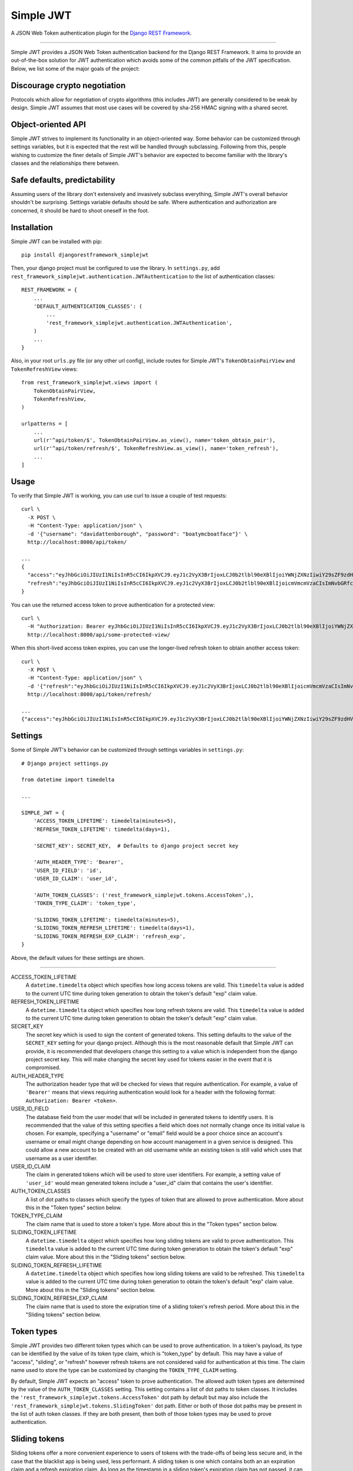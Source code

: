 Simple JWT
==========

A JSON Web Token authentication plugin for the `Django REST Framework
<http://www.django-rest-framework.org/>`__.

.. image:: https://travis-ci.org/davesque/django-rest-framework-simplejwt.svg?branch=master
  :target: https://travis-ci.org/davesque/django-rest-framework-simplejwt
.. image:: https://codecov.io/gh/davesque/django-rest-framework-simplejwt/branch/master/graph/badge.svg
  :target: https://codecov.io/gh/davesque/django-rest-framework-simplejwt

-------------------------------------------------------------------------------

Simple JWT provides a JSON Web Token authentication backend for the Django REST
Framework.  It aims to provide an out-of-the-box solution for JWT
authentication which avoids some of the common pitfalls of the JWT
specification.  Below, we list some of the major goals of the project:

Discourage crypto negotiation
-----------------------------

Protocols which allow for negotiation of crypto algorithms (this includes JWT)
are generally considered to be weak by design.  Simple JWT assumes that most
use cases will be covered by sha-256 HMAC signing with a shared secret.

Object-oriented API
-------------------

Simple JWT strives to implement its functionality in an object-oriented way.
Some behavior can be customized through settings variables, but it is expected
that the rest will be handled through subclassing.  Following from this, people
wishing to customize the finer details of Simple JWT's behavior are expected to
become familiar with the library's classes and the relationships there between.

Safe defaults, predictability
-----------------------------

Assuming users of the library don't extensively and invasively subclass
everything, Simple JWT's overall behavior shouldn't be surprising.  Settings
variable defaults should be safe.  Where authentication and authorization are
concerned, it should be hard to shoot oneself in the foot.

Installation
------------

Simple JWT can be installed with pip::

  pip install djangorestframework_simplejwt

Then, your django project must be configured to use the library.  In
``settings.py``, add
``rest_framework_simplejwt.authentication.JWTAuthentication`` to the list of
authentication classes::

  REST_FRAMEWORK = {
      ...
      'DEFAULT_AUTHENTICATION_CLASSES': (
          ...
          'rest_framework_simplejwt.authentication.JWTAuthentication',
      )
      ...
  }

Also, in your root ``urls.py`` file (or any other url config), include routes
for Simple JWT's ``TokenObtainPairView`` and ``TokenRefreshView`` views::

  from rest_framework_simplejwt.views import (
      TokenObtainPairView,
      TokenRefreshView,
  )

  urlpatterns = [
      ...
      url(r'^api/token/$', TokenObtainPairView.as_view(), name='token_obtain_pair'),
      url(r'^api/token/refresh/$', TokenRefreshView.as_view(), name='token_refresh'),
      ...
  ]

Usage
-----

To verify that Simple JWT is working, you can use curl to issue a couple of
test requests::

  curl \
    -X POST \
    -H "Content-Type: application/json" \
    -d '{"username": "davidattenborough", "password": "boatymcboatface"}' \
    http://localhost:8000/api/token/

  ...
  {
    "access":"eyJhbGciOiJIUzI1NiIsInR5cCI6IkpXVCJ9.eyJ1c2VyX3BrIjoxLCJ0b2tlbl90eXBlIjoiYWNjZXNzIiwiY29sZF9zdHVmZiI6IuKYgyIsImV4cCI6MTIzNDU2LCJqdGkiOiJmZDJmOWQ1ZTFhN2M0MmU4OTQ5MzVlMzYyYmNhOGJjYSJ9.NHlztMGER7UADHZJlxNG0WSi22a2KaYSfd1S-AuT7lU",
    "refresh":"eyJhbGciOiJIUzI1NiIsInR5cCI6IkpXVCJ9.eyJ1c2VyX3BrIjoxLCJ0b2tlbl90eXBlIjoicmVmcmVzaCIsImNvbGRfc3R1ZmYiOiLimIMiLCJleHAiOjIzNDU2NywianRpIjoiZGUxMmY0ZTY3MDY4NDI3ODg5ZjE1YWMyNzcwZGEwNTEifQ.aEoAYkSJjoWH1boshQAaTkf8G3yn0kapko6HFRt7Rh4"
  }

You can use the returned access token to prove authentication for a protected
view::

  curl \
    -H "Authorization: Bearer eyJhbGciOiJIUzI1NiIsInR5cCI6IkpXVCJ9.eyJ1c2VyX3BrIjoxLCJ0b2tlbl90eXBlIjoiYWNjZXNzIiwiY29sZF9zdHVmZiI6IuKYgyIsImV4cCI6MTIzNDU2LCJqdGkiOiJmZDJmOWQ1ZTFhN2M0MmU4OTQ5MzVlMzYyYmNhOGJjYSJ9.NHlztMGER7UADHZJlxNG0WSi22a2KaYSfd1S-AuT7lU" \
    http://localhost:8000/api/some-protected-view/

When this short-lived access token expires, you can use the longer-lived
refresh token to obtain another access token::

  curl \
    -X POST \
    -H "Content-Type: application/json" \
    -d '{"refresh":"eyJhbGciOiJIUzI1NiIsInR5cCI6IkpXVCJ9.eyJ1c2VyX3BrIjoxLCJ0b2tlbl90eXBlIjoicmVmcmVzaCIsImNvbGRfc3R1ZmYiOiLimIMiLCJleHAiOjIzNDU2NywianRpIjoiZGUxMmY0ZTY3MDY4NDI3ODg5ZjE1YWMyNzcwZGEwNTEifQ.aEoAYkSJjoWH1boshQAaTkf8G3yn0kapko6HFRt7Rh4"}' \
    http://localhost:8000/api/token/refresh/

  ...
  {"access":"eyJhbGciOiJIUzI1NiIsInR5cCI6IkpXVCJ9.eyJ1c2VyX3BrIjoxLCJ0b2tlbl90eXBlIjoiYWNjZXNzIiwiY29sZF9zdHVmZiI6IuKYgyIsImV4cCI6MTIzNTY3LCJqdGkiOiJjNzE4ZTVkNjgzZWQ0NTQyYTU0NWJkM2VmMGI0ZGQ0ZSJ9.ekxRxgb9OKmHkfy-zs1Ro_xs1eMLXiR17dIDBVxeT-w"}

Settings
--------

Some of Simple JWT's behavior can be customized through settings variables in
``settings.py``::

  # Django project settings.py

  from datetime import timedelta

  ...

  SIMPLE_JWT = {
      'ACCESS_TOKEN_LIFETIME': timedelta(minutes=5),
      'REFRESH_TOKEN_LIFETIME': timedelta(days=1),

      'SECRET_KEY': SECRET_KEY,  # Defaults to django project secret key

      'AUTH_HEADER_TYPE': 'Bearer',
      'USER_ID_FIELD': 'id',
      'USER_ID_CLAIM': 'user_id',

      'AUTH_TOKEN_CLASSES': ('rest_framework_simplejwt.tokens.AccessToken',),
      'TOKEN_TYPE_CLAIM': 'token_type',

      'SLIDING_TOKEN_LIFETIME': timedelta(minutes=5),
      'SLIDING_TOKEN_REFRESH_LIFETIME': timedelta(days=1),
      'SLIDING_TOKEN_REFRESH_EXP_CLAIM': 'refresh_exp',
  }

Above, the default values for these settings are shown.

-------------------------------------------------------------------------------

ACCESS_TOKEN_LIFETIME
  A ``datetime.timedelta`` object which specifies how long access tokens are
  valid.  This ``timedelta`` value is added to the current UTC time during
  token generation to obtain the token's default "exp" claim value.

REFRESH_TOKEN_LIFETIME
  A ``datetime.timedelta`` object which specifies how long refresh tokens are
  valid.  This ``timedelta`` value is added to the current UTC time during
  token generation to obtain the token's default "exp" claim value.

SECRET_KEY
  The secret key which is used to sign the content of generated tokens.  This
  setting defaults to the value of the ``SECRET_KEY`` setting for your django
  project.  Although this is the most reasonable default that Simple JWT can
  provide, it is recommended that developers change this setting to a value
  which is independent from the django project secret key.  This will make
  changing the secret key used for tokens easier in the event that it is
  compromised.

AUTH_HEADER_TYPE
  The authorization header type that will be checked for views that require
  authentication.  For example, a value of ``'Bearer'`` means that views
  requiring authentication would look for a header with the following format:
  ``Authorization: Bearer <token>``.

USER_ID_FIELD
  The database field from the user model that will be included in generated
  tokens to identify users.  It is recommended that the value of this setting
  specifies a field which does not normally change once its initial value is
  chosen.  For example, specifying a "username" or "email" field would be a
  poor choice since an account's username or email might change depending on
  how account management in a given service is designed.  This could allow a
  new account to be created with an old username while an existing token is
  still valid which uses that username as a user identifier.

USER_ID_CLAIM
  The claim in generated tokens which will be used to store user identifiers.
  For example, a setting value of ``'user_id'`` would mean generated tokens
  include a "user_id" claim that contains the user's identifier.

AUTH_TOKEN_CLASSES
  A list of dot paths to classes which specify the types of token that are
  allowed to prove authentication.  More about this in the "Token types"
  section below.

TOKEN_TYPE_CLAIM
  The claim name that is used to store a token's type.  More about this in the
  "Token types" section below.

SLIDING_TOKEN_LIFETIME
  A ``datetime.timedelta`` object which specifies how long sliding tokens are
  valid to prove authentication.  This ``timedelta`` value is added to the
  current UTC time during token generation to obtain the token's default "exp"
  claim value.  More about this in the "Sliding tokens" section below.

SLIDING_TOKEN_REFRESH_LIFETIME
  A ``datetime.timedelta`` object which specifies how long sliding tokens are
  valid to be refreshed.  This ``timedelta`` value is added to the current UTC
  time during token generation to obtain the token's default "exp" claim value.
  More about this in the "Sliding tokens" section below.

SLIDING_TOKEN_REFRESH_EXP_CLAIM
  The claim name that is used to store the exipration time of a sliding token's
  refresh period.  More about this in the "Sliding tokens" section below.

Token types
-----------

Simple JWT provides two different token types which can be used to prove
authentication.  In a token's payload, its type can be identified by the value
of its token type claim, which is "token_type" by default.  This may have a
value of "access", "sliding", or "refresh" however refresh tokens are not
considered valid for authentication at this time.  The claim name used to store
the type can be customized by changing the ``TOKEN_TYPE_CLAIM`` setting.

By default, Simple JWT expects an "access" token to prove authentication.  The
allowed auth token types are determined by the value of the
``AUTH_TOKEN_CLASSES`` setting.  This setting contains a list of dot paths to
token classes.  It includes the
``'rest_framework_simplejwt.tokens.AccessToken'`` dot path by default but may
also include the ``'rest_framework_simplejwt.tokens.SlidingToken'`` dot path.
Either or both of those dot paths may be present in the list of auth token
classes.  If they are both present, then both of those token types may be used
to prove authentication.

Sliding tokens
--------------

Sliding tokens offer a more convenient experience to users of tokens with the
trade-offs of being less secure and, in the case that the blacklist app is
being used, less performant.  A sliding token is one which contains both an an
expiration claim and a refresh expiration claim.  As long as the timestamp in a
sliding token's expiration claim has not passed, it can be used to prove
authentication.  Additionally, as long as the timestamp in its refresh
expiration claim has not passed, it may also be submitted to a refresh view to
get another copy of itself with a renewed expiration claim.

If you want to use sliding tokens, change the ``AUTH_TOKEN_CLASSES`` setting to
``('rest_framework_simplejwt.tokens.SlidingToken',)``.  (Alternatively, the
``AUTH_TOKEN_CLASSES`` setting may include dot paths to both the
``AccessToken`` and ``SlidingToken`` token classes in the
``rest_framework_simplejwt.tokens`` module if you want to allow both token
types to be used for authentication.)

Also, include urls for the sliding token specific ``TokenObtainSlidingView``
and ``TokenRefreshSlidingView`` views along side or in place of urls for the
access token specific ``TokenObtainPairView`` and ``TokenRefreshView`` views::

  from rest_framework_simplejwt.views import (
      TokenObtainSlidingView,
      TokenRefreshSlidingView,
  )

  urlpatterns = [
      ...
      url(r'^api/token/$', TokenObtainSlidingView.as_view(), name='token_obtain'),
      url(r'^api/token/refresh/$', TokenRefreshSlidingView.as_view(), name='token_refresh'),
      ...
  ]

Be aware that, if you are using the blacklist app, Simple JWT will validate all
sliding tokens against the blacklist for each authenticated request.  This will
reduce the performance of authenticated API views.

Blacklist app
-------------

Simple JWT includes an app that provides token blacklist functionality.  To use
this app, include it in your list of installed apps in ``settings.py``::

  # Django project settings.py

  ...

  INSTALLED_APPS = (
      ...
      'rest_framework_simplejwt.token_blacklist',
      ...
  }

Also, make sure to run ``python manage.py migrate`` to run the app's
migrations.

If the blacklist app is detected in ``INSTALLED_APPS``, Simple JWT will add any
generated refresh or sliding tokens to a list of outstanding tokens.  It will
also check that any refresh or sliding token does not appear in a blacklist of
tokens before it considers it as valid.

The Simple JWT blacklist app implements its outstanding and blacklisted token
lists using two model: ``OutstandingToken`` and ``BlacklistedToken``.  Model
admins are defined for both of these models.  To add a token to the blacklist,
find its corresponding ``OutstandingToken`` record in the admin and use the
admin again to create a ``BlacklistedToken`` record that points to the
``OutstandingToken`` record.

The blacklist app also provides a management command, ``flushexpiredtokens``,
which will delete any tokens from the outstanding list and blacklist that have
expired.  You should set up a cron job on your server or hosting platform which
runs this command daily.

Experimental features
---------------------

JWTTokenUserAuthentication backend
  The ``JWTTokenUserAuthentication`` backend's ``authenticate`` method does not
  perform a database lookup to obtain a user instance.  Instead, it returns a
  ``rest_framework_simplejwt.models.TokenUser`` instance which acts as a
  stateless user object backed only by a validated token instead of a record in
  a database.  This can facilitate developing single sign-on functionality
  between separately hosted Django apps which all share the same token secret
  key.  To use this feature, add the
  ``rest_framework_simplejwt.authentication.JWTTokenUserAuthentication``
  backend (instead of the default ``JWTAuthentication`` backend) to the Django
  REST Framework's ``DEFAULT_AUTHENTICATION_CLASSES`` config setting::

    REST_FRAMEWORK = {
        ...
        'DEFAULT_AUTHENTICATION_CLASSES': (
            ...
            'rest_framework_simplejwt.authentication.JWTTokenUserAuthentication',
        )
        ...
    }

Acknowledgements
----------------

This project borrows code from the `Django REST Framework
<https://github.com/encode/django-rest-framework/>`__ as well as concepts from
the implementation of another JSON web token library for the Django REST
Framework, `django-rest-framework-jwt
<https://github.com/GetBlimp/django-rest-framework-jwt>`__.  The licenses from
both of those projects have been included in this repository in the "licenses"
directory.
